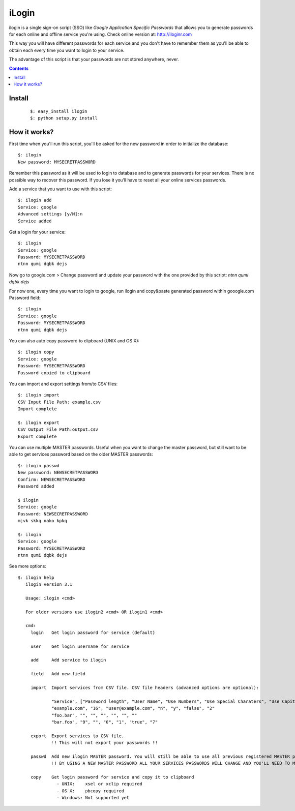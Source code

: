 ======
iLogin
======
ilogin is a single sign-on script (SSO) like
*Google Application Specific Passwords* that allows you to generate passwords
for each online and offline service you're using.
Check online version at: http://iloginr.com

This way you will have different passwords for each service and you don't have
to remember them as you'll be able to obtain each every time you want
to login to your service.

The advantage of this script is that your passwords are not stored anywhere,
never.

.. image:: http://imgs.xkcd.com/comics/password_strength.png
   :target: http://xkcd.com/936/

.. contents::

Install
=======

    ::

        $: easy_install ilogin
        $: python setup.py install


How it works?
=============
First time when you'll run this script, you'll be asked for the new password in
order to initialize the database::

    $: ilogin
    New password: MYSECRETPASSWORD

Remember this password as it will be used to login to database and to generate
passwords for your services. There is no possible way to recover this password.
If you lose it you'll have to reset all your online services passwords.

Add a service that you want to use with this script::

    $: ilogin add
    Service: google
    Advanced settings [y/N]:n
    Service added

Get a login for your service::

    $: ilogin
    Service: google
    Password: MYSECRETPASSWORD
    ntnn qumi dqbk dejs

Now go to google.com > Change password and update your password with the one
provided by this script: *ntnn qumi dqbk dejs*

For now one, every time you want to login to google, run ilogin and
copy&paste generated password within gooogle.com Password field::

    $: ilogin
    Service: google
    Password: MYSECRETPASSWORD
    ntnn qumi dqbk dejs

You can also auto copy password to clipboard (UNIX and OS X)::

    $: ilogin copy
    Service: google
    Password: MYSECRETPASSWORD
    Password copied to clipboard

You can import and export settings from/to CSV files::

    $: ilogin import
    CSV Input File Path: example.csv
    Import complete

    $: ilogin export
    CSV Output File Path:output.csv
    Export complete

You can use multiple MASTER passwords. Useful when you want to change the master password, but still want to be able to get services password based on the older MASTER passwords::

    $: ilogin passwd
    New password: NEWSECRETPASSWORD
    Confirm: NEWSECRETPASSWORD
    Password added

    $ ilogin
    Service: google
    Password: NEWSECRETPASSWORD
    mjvk skkq nako kpkq

    $: ilogin
    Service: google
    Password: MYSECRETPASSWORD
    ntnn qumi dqbk dejs

See more options::

    $: ilogin help
       ilogin version 3.1

       Usage: ilogin <cmd>

       For older versions use ilogin2 <cmd> OR ilogin1 <cmd>

       cmd:
         login   Get login password for service (default)

         user    Get login username for service

         add     Add service to ilogin

         field   Add new field

         import  Import services from CSV file. CSV file headers (advanced options are optional):

                 "Service", ["Password length", "User Name", "Use Numbers", "Use Special Charaters", "Use Capital Letters", "Version"]
                 "example.com", "16", "user@example.com", "n", "y", "false", "2"
                 "foo.bar", "", "", "", "", "", ""
                 "bar.foo", "9", "", "0", "1", "true", "7"

         export  Export services to CSV file.
                 !! This will not export your passwords !!

         passwd  Add new ilogin MASTER password. You will still be able to use all previous registered MASTER passwords.
                 !! BY USING A NEW MASTER PASSWORD ALL YOUR SERVICES PASSWORDS WILL CHANGE AND YOU'LL NEED TO MANUALLY CHANGE THEM SERVER SIDE !!

         copy    Get login password for service and copy it to clipboard
                   - UNIX:    xsel or xclip required
                   - OS X:    pbcopy required
                   - Windows: Not supported yet

